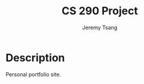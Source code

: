 #+TITLE: CS 290 Project
#+AUTHOR: Jeremy Tsang
#+LATEX_HEADER: \usepackage[margin=1.0in]{geometry}
* Description
Personal portfolio site.
